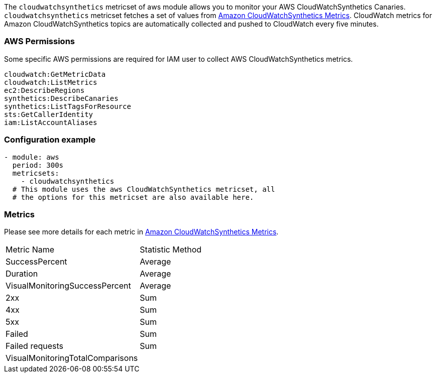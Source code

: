 The `cloudwatchsynthetics` metricset of aws module allows you to monitor your AWS CloudWatchSynthetics Canaries. `cloudwatchsynthetics` metricset fetches a set of values from
https://docs.aws.amazon.com/AmazonCloudWatch/latest/monitoring/CloudWatch_Synthetics_Canaries_metrics.html[Amazon CloudWatchSynthetics Metrics].
CloudWatch metrics for Amazon CloudWatchSynthetics topics are automatically collected and pushed to CloudWatch every five minutes.

[float]
=== AWS Permissions
Some specific AWS permissions are required for IAM user to collect AWS CloudWatchSynthetics metrics.
----
cloudwatch:GetMetricData
cloudwatch:ListMetrics
ec2:DescribeRegions
synthetics:DescribeCanaries
synthetics:ListTagsForResource
sts:GetCallerIdentity
iam:ListAccountAliases
----

[float]
=== Configuration example
[source,yaml]
----
- module: aws
  period: 300s
  metricsets:
    - cloudwatchsynthetics
  # This module uses the aws CloudWatchSynthetics metricset, all
  # the options for this metricset are also available here.
----

[float]
=== Metrics
Please see more details for each metric in
https://docs.aws.amazon.com/AmazonCloudWatch/latest/monitoring/CloudWatch_Synthetics_Canaries_metrics.html[Amazon CloudWatchSynthetics Metrics].

|===
|Metric Name|Statistic Method
|SuccessPercent | Average
|Duration | Average
|VisualMonitoringSuccessPercent | Average
|2xx | Sum
|4xx | Sum
|5xx | Sum
|Failed | Sum
|Failed requests | Sum
|VisualMonitoringTotalComparisons |
|===